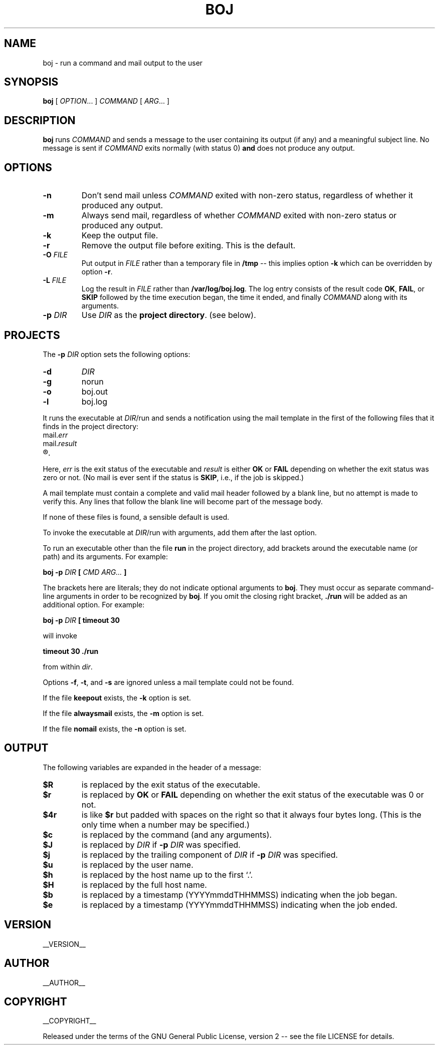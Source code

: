 .\" Process this file with
.\" groff -man -Tascii boj.1
.\"
.
.TH BOJ 1 "boj"
.
.
.SH NAME
.
boj \- run a command and mail output to the user
.
.
.\" -----------------------------------------------------------------
.
.SH SYNOPSIS
.
.B boj
[
.IR OPTION .\|.\|.\&
]
.I COMMAND
[
.IR ARG .\|.\|.\&
]
.
.\" -----------------------------------------------------------------
.
.SH DESCRIPTION
.
.B boj
runs
.I COMMAND
and sends a message to the user containing its output (if any) and a meaningful
subject line.  No message is sent if  
.I COMMAND
exits normally (with status 0)
.B and
does not produce any output.
.
.\" -----------------------------------------------------------------
.
.SH OPTIONS
.
.TP
.B -n
Don't send mail unless
.I COMMAND
exited with non-zero status, regardless of whether it produced any output.
.
.TP
.B -m
Always send mail, regardless of whether
.I COMMAND
exited with non-zero status or produced any output.
.
.TP
.B -k
Keep the output file.
.
.TP
.B -r
Remove the output file before exiting.  This is the default.
.
.TP
.BI -O " FILE"
Put output in
.I FILE
rather than a temporary file in
.B /tmp
-- this implies option
.B -k
which can be overridden by option
.BR -r .
.
.TP
.BI -L " FILE"
Log the result in
.I FILE
rather than
.BR /var/log/boj.log .
The log entry consists of the result code
.BR OK ,
.BR FAIL ,
or
.B SKIP
followed by the time execution began, the time it ended,
and finally
.I COMMAND
along with its arguments.
.
.TP
.BI -p " DIR"
Use
.I DIR
as the
.BR "project directory" .
(see below).
.
.\" -----------------------------------------------------------------
.
.SH PROJECTS
.
The
.BI -p " DIR"
option sets the following options:
.
.TP
.B -d
.I DIR
.
.TP
.B -g
norun
.
.TP
.B -o
boj.out
.
.TP
.B -l
boj.log
.
.P
It runs the executable at
.IR DIR /run
and sends a notification using the mail template in the first of the
following files that it finds in the project directory:
.
.TP
.RI mail. err
.TP
.RI mail. result
.TP
.R mail
.
.P
Here,
.I err
is the exit status of the executable and
.I result
is either
.B OK
or
.B FAIL
depending on whether the exit status was zero or not.  (No mail is ever sent
if the status is
.BR SKIP ,
i.e., if the job is skipped.)
.
.P
A mail template must contain a complete and valid mail header followed by a
blank line, but no attempt is made to verify this.  Any lines that follow the
blank line will become part of the message body.
.P
If none of these files is found, a sensible default is used.
.
.P
To invoke the executable at
.IR DIR /run
with arguments, add them after the last option.
.P
To run an executable other than the file
.B run
in the project directory, add brackets around the executable name (or path) and
its arguments.  For example:
.
.P
.B boj -p
.I DIR
.B [
.I CMD ARG...
.B ]
.P
The brackets here are literals; they do not indicate optional arguments to
.BR boj .
They must occur as separate command-line arguments in order to
be recognized by
.BR boj .
.
If you omit the closing right bracket,
.B ./run
will be added as an additional option.  For example:
.
.P
.B boj -p
.I DIR
.B [ timeout 30
.P
will invoke
.P
.B timeout 30 ./run
.P
from within
.IR dir .
.
.P
Options
.BR -f ,
.BR -t ,
and
.B -s
are ignored unless a mail template could not be found.
.
.P
If the file
.B keepout
exists, the
.B -k
option is set.
.
.P
If the file
.B alwaysmail
exists, the
.B -m
option is set.
.
.P
If the file
.B nomail
exists, the
.B -n
option is set.
.
.\" -----------------------------------------------------------------
.
.SH OUTPUT
The following variables are expanded in the header of a message:
.
.TP
.B $R
is replaced by the exit status of the executable.
.
.TP
.B $r
is replaced by
.BR OK
or
.B FAIL
depending on whether the exit status of the executable was 0 or not.
.
.TP
.B $4r
is like
.B $r
but padded with spaces on the right so that it always four bytes long.
(This is the only time when a number may be specified.)
.
.TP
.B $c
is replaced by the command (and any arguments).
.
.TP
.B $J
is replaced by
.I DIR
if
.BI -p " DIR"
was specified.
.
.TP
.B $j
is replaced by the trailing component of
.I DIR
if
.BI -p " DIR"
was specified.
.
.TP
.B $u
is replaced by the user name.
.
.TP
.B $h
is replaced by the host name up to the first `.'.
.
.TP
.B $H
is replaced by the full host name.
.
.TP
.B $b
is replaced by a timestamp (YYYYmmddTHHMMSS) indicating when the job began.
.
.TP
.B $e
is replaced by a timestamp (YYYYmmddTHHMMSS) indicating when the job ended.
.
.\" -----------------------------------------------------------------
.
.\" .SH DIAGNOSTICS
.SH VERSION 
__VERSION__
.
.SH AUTHOR
__AUTHOR__
.
.SH COPYRIGHT
__COPYRIGHT__
.P
Released under the terms of the GNU
General Public License, version 2 -- see the file LICENSE for details.
.
.\" .SH "SEE ALSO"
.\" .BR bar (1),

